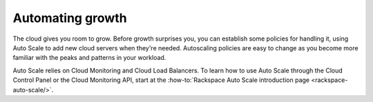 .. _scaling:

------------------
Automating growth
------------------
The cloud gives you room to grow. Before growth surprises you, you can
establish some policies for handling it, using Auto Scale to add new
cloud servers when they're needed. Autoscaling policies are easy to
change as you become more familiar with the peaks and patterns in your
workload.

Auto Scale relies on Cloud Monitoring and Cloud Load Balancers. To learn
how to use Auto Scale through the Cloud Control Panel or the Cloud
Monitoring API, start at the
:how-to:`Rackspace Auto Scale introduction page <rackspace-auto-scale/>`.
